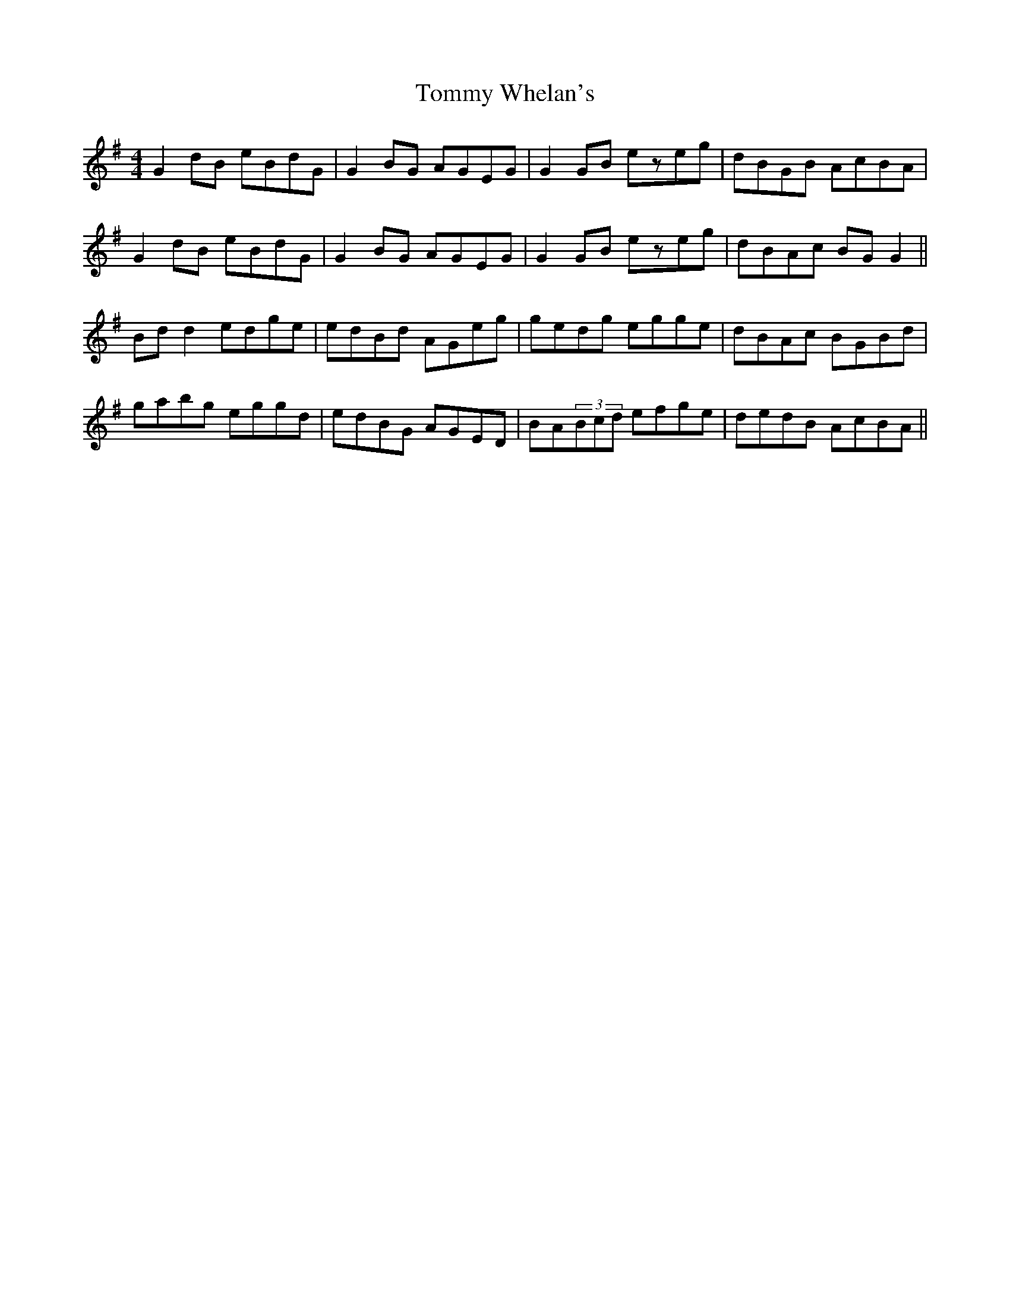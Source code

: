 X: 40576
T: Tommy Whelan's
R: reel
M: 4/4
K: Gmajor
G2dB eBdG|G2BG AGEG|G2GB ezeg|dBGB AcBA|
G2dB eBdG|G2BG AGEG|G2GB ezeg|dBAc BGG2||
Bdd2 edge|edBd AGeg|gedg egge|dBAc BGBd|
gabg eggd|edBG AGED|BA(3Bcd efge|dedB AcBA||

